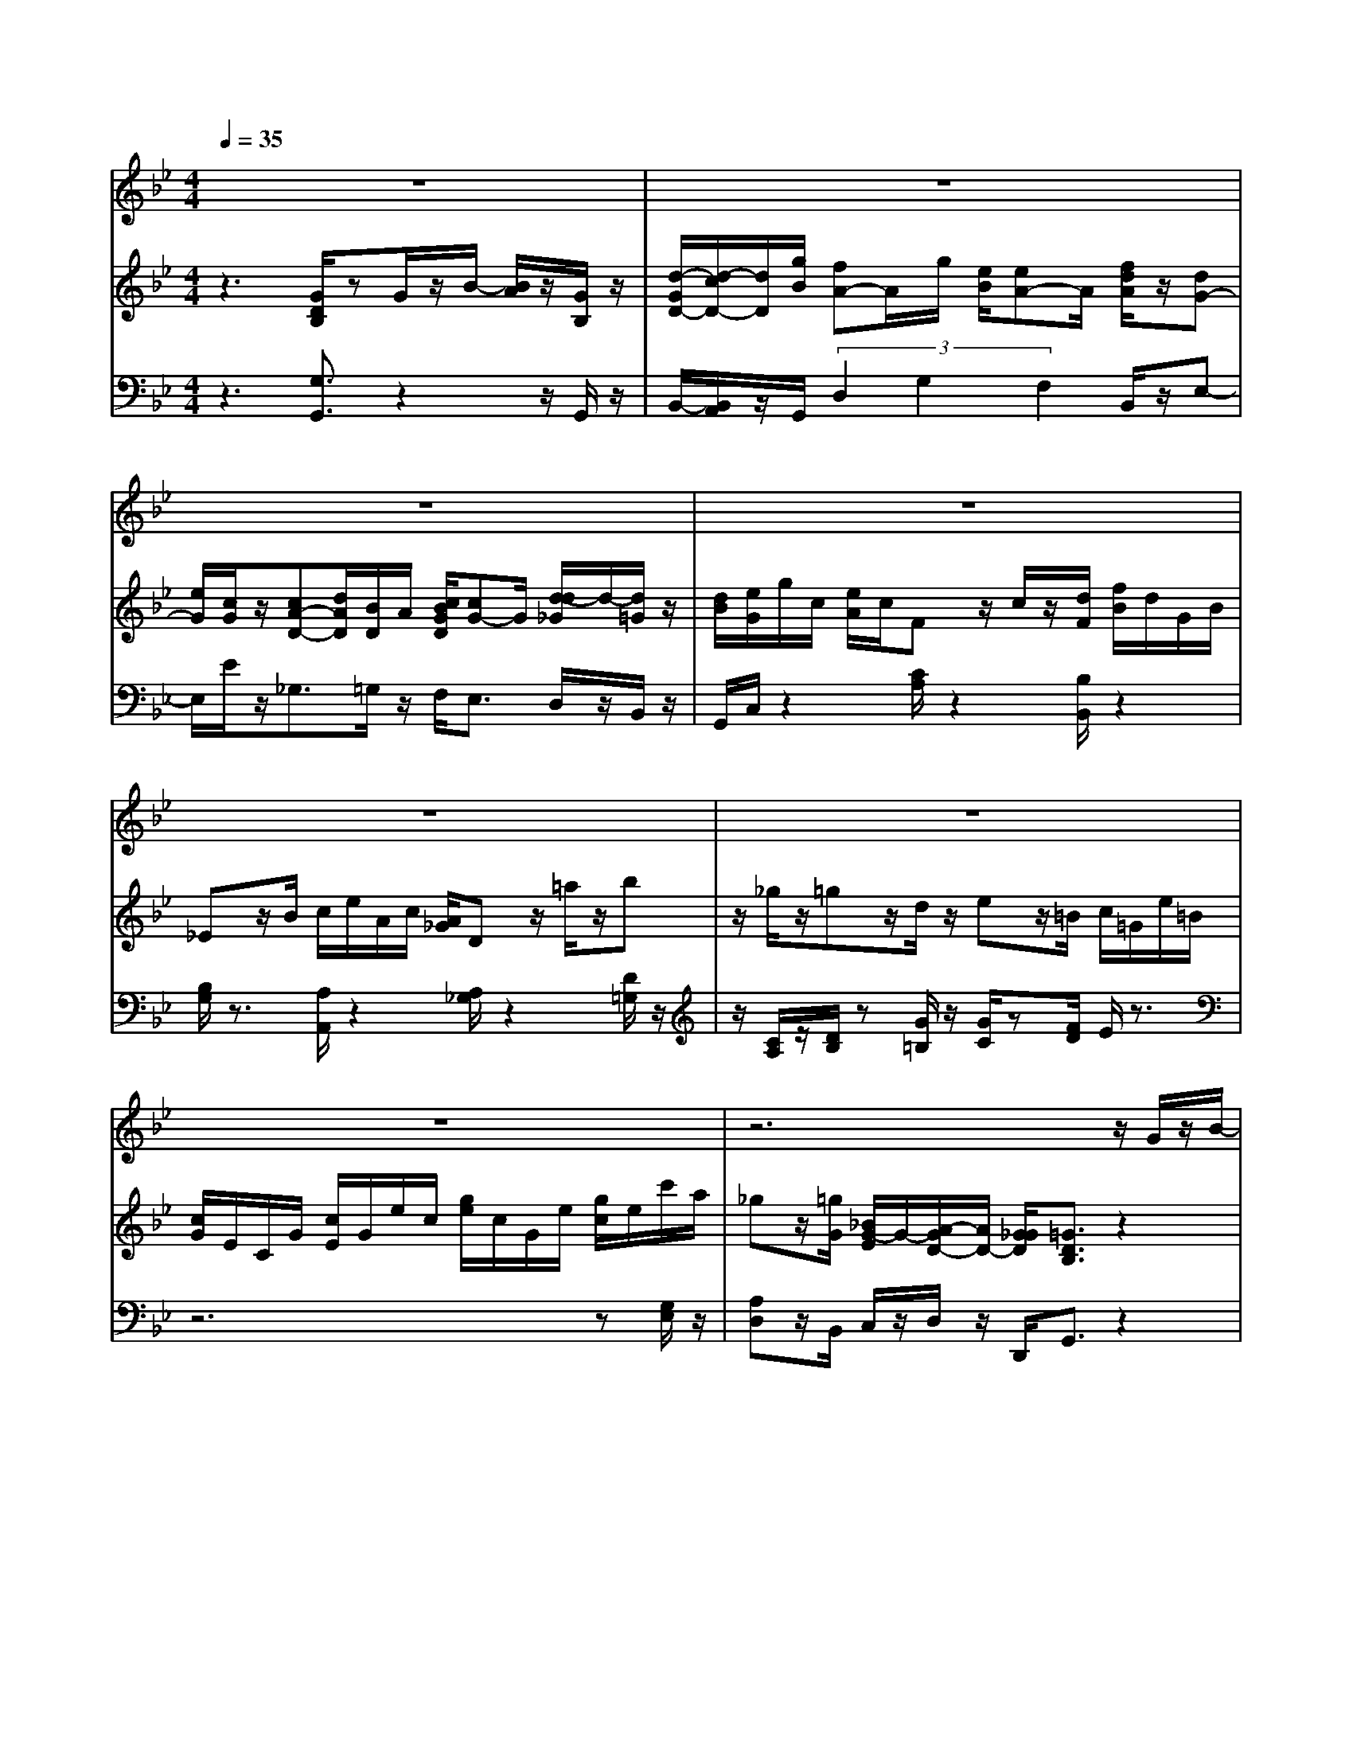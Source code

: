 % input file /home/ubuntu/MusicGeneratorQuin/training_data/handel/mess_52.mid
% format 1 file 13 tracks
X: 1
T: 
M: 4/4
L: 1/8
Q:1/4=35
% Last note suggests minor mode tune
K:Bb % 2 flats
%The Messiah #52: If God be for us, who can be against us?
%By G.F. Handel
%Copyright \0xa9 1912 by G. Schirmer, Inc.
%Generated by NoteWorthy Composer
% MIDI Key signature, sharp/flats=-2  minor=0
% Time signature=4/4  MIDI-clocks/click=24  32nd-notes/24-MIDI-clocks=8
% Time signature=3/4  MIDI-clocks/click=24  32nd-notes/24-MIDI-clocks=8
V:1
%Soprano Sax
%%MIDI program 64
z8|z8|z8|z8|
z8|z8|z8|z6 z/2G/2z/2B/2-|
[B/2A/2]z/2G/2d/2 z/2d/2z/2g<f[g/2e/2] z/2d/2z/2G/2|z4 zG<dc/2<B/2|A/2z/2G/2B<fe/2 d/2z/2c/2B/2 z2|z3z/2d<cd/2 z/2e/2z/2e/2|
d/2z/2g/2B/2 z/2c/2z/2d/2 d/2z3z/2|z8|z2 z/2(3AdBz/2B/2e/2 z/2c/2z/2c/2|f/2z/2d3/2c/2z/2d/2- [d/2c/2]z/2B/2f2-f/2-|
f2 z2 F/2z/2G/2-[G/2F/2] z/2E/2z/2B/2-|Bz4F/2B/2 z/2G/2z/2e/2|c/2z/2A/2f/2 z/2d/2z/2[B/2A/2] B/2c/2d/2[f/2-=e/2] f2-|f8-|
f/2_e/2d/2[c/2B/2] c/2AB/2 B2 z2|z8|zd/2d/2 z/2g3/2 =e/2z/2_d/2=d3/2z/2=e/2|A/2z2A/2z/2A/2 d2 z/2A/2z/2d/2|
f/2z/2B2-B/2-[d/2B/2] c/2B/2A/2[A/2-G/2] A2-|A/2c/2B/2[A/2G/2] F/2G3[B/2A/2] G/2F/2=E/2<F/2|F/2A/2G/2[B/2A/2] z/2A/2c/2[d/2=B/2] _d/2z/2_d/2[=e/2=d/2] f/2<=e/2z/2[f/2=e/2]|f/2d/2=e/2[_d/2-=B/2] _dz/2=d2z2z/2|
z4 z3/2d/2 z/2G/2z/2_e/2|d/2z/2c/2g/2 z/2G/2z4z|z3/2e/2 z/2e/2z/2e/2>_a/2g/2f/2[e/2d/2] c/2d/2z/2[d/2d/2]|d/2z/2g/2[f/2e/2] d/2cf2-f/2- [g/2f/2]e/2d/2c/2|
=B3/2c2z4z/2|z4 c/2z/2d/2e3/2z/2d/2|_B/2z/2B/2z4zd/2z/2G/2-|G/2A/2B/2[d/2c/2] z/2d/2z/2g/2 _g2 z2|
z2 z/2A/2z/2(3AAed/2 z/2c/2z/2[B/2A/2]|B2 z2 d/2z/2G<dd/2<e/2|e/2z/2d/2c/2 z3/2c/2 F<c c/2d/2z/2d/2|c/2z/2B/2A/2 z/2G/2z/2[e/2d/2] c/2z/2B/2A3/2z/2A/2|
B/2z/2A/2G/2 z/2e3[=g/2f/2] e/2d/2c/2d/2-|d2- [f/2d/2]e/2d/2[c/2B/2] c3e/2[d/2c/2]|B/2A/2B/2[A/2G/2] B/2A/2B/2[c/2B/2] A/2c/2B/2[d/2c/2] z/2G/2z|z4 d/2z/2e<=B=B/2c/2-|
c2- [d/2c/2]e/2d/2[c/2_B/2] A/2G/2_G3/2=G3/2|z2 z/2d/2z/2G<d[e/2d/2] z/2e/2z/2d/2|c3/2c/2 z/2F<cc/2<d/2d/2 z/2c/2z/2B/2|A/2z/2G/2e/2 z/2c/2z/2A/2 _G2 z2|
e/2z/2d/2d/2 z/2g<BB/2<A/2=G3/2
V:2
%Violin Accomp
%%MIDI program 40
z3[G/2D/2B,/2]zG/2z/2B/2- [B/2A/2]z/2[G/2B,/2]z/2|[d/2-G/2D/2-][d/2-c/2D/2-][d/2D/2][g/2B/2] [fA-]A/2g/2 [e/2B/2][eA-]A/2 [f/2d/2A/2]z/2[dG-]|[e/2G/2][c/2G/2]z/2[cA-D-][d/2A/2D/2][B/2D/2]A/2 [c/2B/2G/2D/2][cG-]G/2 [d/2-d/2_G/2]d/2-[d/2=G/2]z/2|[d/2B/2][e/2G/2]g/2c/2 [e/2A/2]c/2F z/2c/2z/2[d/2F/2] [f/2B/2]d/2G/2B/2|
_Ez/2B/2 c/2e/2A/2c/2 [A/2_G/2]Dz/2 =a/2z/2b|z/2_g/2z/2=gz/2d/2z/2 ez/2=B/2 c/2=G/2e/2=B/2|[c/2G/2]E/2C/2G/2 [c/2E/2]G/2e/2c/2 [g/2e/2]c/2G/2e/2 [g/2c/2]e/2c'/2a/2|_gz/2[=g/2G/2] [_B/2G/2-E/2]G/2-[A/2-G/2D/2-][A/2D/2-] [G/2_G/2D/2][=G3/2D3/2B,3/2] z2|
z/2[G/2D/2B,/2]z/2[d/2-G/2D/2-] [d/2-c/2D/2-][d/2D/2][g/2B/2]z/2 [fA-][g/2A/2][e/2B/2] [d-A][d/2G/2]z/2|[c/2G/2][d_G-]_G/2 [c/2B/2=G/2]z/2[A_G] [=G/2D/2][G/2B,/2]z/2[dA-D-][c/2A/2D/2][B/2G/2D/2]z/2|[A/2-_G/2-D/2-][A/2=G/2_G/2D/2D/2B,/2]z/2B/2 [fc-F-][c/2F/2]e/2 [d/2B/2F/2][cAF][B/2F/2D/2] [B/2F/2D/2]z/2[fBF-]|[e/2A/2F/2][d/2B/2F/2]z/2[c/2-A/2-F/2-E/2-] [c/2B/2A/2F/2F/2E/2D/2]z/2[d/2B/2F/2]z/2 [c3/2A3/2F3/2][d/2B/2F/2] [e3/2c3/2=G3/2]z/2|
[d/2-B/2G/2][g/2d/2-G/2-][d/2G/2-][B/2G/2-] [c/2G/2]z/2[d3/2_G3/2][d/2=G/2]z/2[e/2G/2] [g/2c/2]e/2A/2c/2|Fz/2c/2 [d/2F/2]f/2B/2d/2 [B/2G/2]Ez/2 B/2z/2c/2e/2|[c/2A/2]_G/2A/2D/2 z2 [B/2D/2]E3/2- [c/2E/2-]E/2F-|F/2-[d/2F/2-]F/2F/2- [c/2F/2-]F/2-[dF-] [c/2-F/2][c/2B/2=E/2]z/2[fAF]z/2c'/2z/2|
d'z/2a/2 b/2z3/2 [F/2B,/2-][=GB,-][F/2-B,/2] [F/2_E/2A,/2]z/2[BDB,]|z/2f/2z/2gz/2[A/2E/2]z/2 [B/2F/2]z3/2 [G/2B,/2]z/2[eG-]|[c/2G/2][A/2C/2]z/2[f/2-A/2-] [f/2d/2A/2-]A/2[B/2D/2]A/2 [c/2B/2][d/2B/2]=e/2[fcF]z/2c/2z/2|[d/2B/2]f/2A/2B/2 [F/2D/2]B,/2F/2D/2 [B/2F/2]d/2B/2f/2 [b/2d/2]f/2[d'f]|
[c'/2_e/2][b/2d/2]c/2[B/2G/2] [c/2A/2-C/2-][A/2C/2-]C/2B/2 [B/2-F/2D/2]B/2z/2f/2 g/2b/2e/2g/2|[e/2c/2]A/2c/2f/2 [a/2d/2]f/2B z/2[d/2B/2F/2]z/2G/2 [B/2A/2-C/2-][A/2C/2]F/2B/2|[B/2F/2D/2]z2z/2[d/2G/2]z/2 [=e/2B/2][_d/2A/2=E/2]z/2[=d3/2A3/2F3/2][=eA=E-]|[A/2=E/2][A/2F/2D/2]z/2[A3/2=E3/2_D3/2][A/2=E/2_D/2]z/2 [d/2-A/2=D/2][d/2-A/2]d/2-[d/2G/2] [A/2F/2]z/2[d/2D/2]z/2|
[A/2D/2][B/2D/2]d/2G/2 [B/2=E/2]G/2C/2z2[A/2C/2] [c/2F/2]A/2D/2F/2|B,/2z3/2 [G/2B,/2]B/2=E/2G/2 [=E/2_D/2]A,/2z2[F/2A,/2]z/2|z/2[G/2_D/2]z/2[A/2=D/2] z[=B/2G/2]z/2 [_d/2=E/2]z[=d/2G/2] [=e/2A/2G/2]z3/2|[d/2A/2F/2][=e/2=B/2G/2]z/2[_d/2-A/2-=E/2-] [_d/2-A/2-G/2=E/2][_d/2A/2][=d/2A/2F/2]za/2z/2b/2 [d'/2g/2]b/2=e/2g/2|
[=e/2_d/2]A/2g/2[f/2A/2] [=e/2_B/2-G/2][=d/2B/2F/2][_d=E] [=d/2A/2][d/2A/2F/2]z/2d/2 G/2z/2[_e/2G/2-]G/2-|[d/2G/2]c/2z/2[g/2=B/2] G/2z/2=B/2z/2 [c/2G/2]e/2=B/2c/2 [G/2_E/2]C/2G/2E/2|[c/2G/2]e/2c/2g/2 [c'/2e/2]g/2_a/2c'/2 [_a/2f/2]d/2f/2_Bz/2f/2z/2|[b/2g/2]e/2g/2c/2 [e/2_A/2]c/2F/2_A/2 [F/2D/2][dF]z/2 [g/2e/2G/2G/2]d/2F/2c/2|
[c/2D/2][=B/2G/2D/2]z/2[c/2G/2E/2] zg/2z/2 _az/2=e/2 f/2_a/2g/2d/2|[_e/2=B/2]c/2_A/2Gz/2[c'/2e/2]z/2 [c/2E/2]z[c3/2=A3/2E3/2][d/2A/2D/2]z/2|[_B3/2G3/2D3/2][g/2B/2] z/2[fc-][g/2c/2] [e/2c/2F/2][dBF][B/2D/2] z/2[d/2F/2D/2-][G-D]|[GC-]C/2[_GDA,][=G/2-D/2-][B/2-G/2-G/2D/2-][B/2G/2D/2] [A3/2_G3/2D3/2][=a/2_g/2d/2] z/2[d'=g-d-][c'/2g/2d/2]|
[b/2g/2d/2][a_gd][d/2A/2_G/2] z/2[A/2_G/2][A3/2_G3/2][e/2_G/2]z/2[d/2=G/2-] G/2-[c/2G/2E/2][B/2_G/2D/2-][A/2D/2-]|[B-=G-D][B/2G/2]d/2 z/2=g3/2- [g/2-d/2B/2][g/2-d/2G/2]g/2-[g3/2d3/2][g-e-]|[g/2-e/2][g/2d/2]z/2[f3/2-c3/2][f/2c/2]z/2 [f/2-c/2F/2][f3/2c3/2] z/2[f3/2d3/2]|[_g/2c/2][=g-B][g/2A/2-] A/2[d/2B/2G/2][e/2c/2][d/2B/2] [c/2A/2][B/2G/2]z/2[A-_G][A/2=E/2][A/2D/2]z/2|
[B/2D/2][A/2_G/2]z/2[d/2=G/2] z/2[g/2e/2G/2]c/2e/2 A/2[c/2F/2]z2[d/2F/2]f/2|B/2[d/2G/2]B/2_E/2 z2 [c/2E/2][e/2A/2]c/2_G/2 A/2D/2z|z/2[B/2=G/2D/2]z2[c/2_G/2]z2[d=GD]z/2a/2z/2|bz/2_g/2 z/2=g/2d/2z/2 [d/2G/2][e/2G/2]z3/2[d/2G/2][e/2G/2]g/2|
c/2[e/2A/2]c/2_G/2 z[c/2=G/2D/2]B/2 [A/2E/2][G/2D/2]z/2[_G/2D/2A,/2] z/2[=G3/2D3/2B,3/2]|d/2g2-[g/2-d/2-B/2][g/2-d/2-G/2][g/2-d/2] [gd-]d/2[g3/2-e3/2][g/2d/2]z/2|[f3/2-c3/2][f-c-][f/2-c/2F/2][fc-] [f/2-c/2][f3/2d3/2] z/2[_g/2c/2][=g/2-B/2]g/2-|[g/2-A/2][g/2G/2]z/2[e/2G/2] z/2[c/2E/2][A/2C/2]z/2 [_G2A,2] z2|
[e/2_G/2][d3/2=G3/2] z/2[c/2G/2E/2][B3/2G3/2D3/2][A/2_G/2D/2]z/2[=G3/2D3/2B,3/2][d/2G/2]z/2|[e/2G/2][g/2c/2]e/2A/2 c/2Fz/2 c/2[d/2F/2]f/2B/2 d/2[B/2G/2]E|z/2B/2z/2[c/2E/2] e/2[c/2A/2]_G/2A/2 Dz/2a/2 z/2bz/2|_g/2=gz/2 z/2d/2e z/2=B/2z/2c/2 =G/2[e/2=B/2]c/2G/2|
E/2[G/2C/2]E/2c/2 G/2[e/2c/2]g/2e/2 c/2[e/2G/2]c/2g/2 e/2[c'/2a/2]_g|z/2[=g/2G/2]z/2[_B/2G/2-E/2] G/2-[A/2-G/2D/2][A/2_G/2C/2]=G/2 [G2D2B,2] 
V:3
%Cello Accomp
%%MIDI program 42
z3[G,3/2G,,3/2]z2z/2G,,/2z/2|B,,/2-[B,,/2A,,/2]z/2G,,/2 (3D,2G,2F,2 B,,/2z/2E,-|E,/2E/2z/2_G,3/2=G,/2z/2 F,<E, D,/2z/2B,,/2z/2|G,,/2C,/2z2[C/2A,/2]z2[B,/2B,,/2] z2|
[B,/2G,/2]z3/2 [A,/2A,,/2]z2[A,/2_G,/2]z2[D/2=G,/2]z/2|z/2[C/2A,/2]z/2[D/2B,/2] z[G/2=B,/2]z/2 [G/2C/2]z[F/2D/2] E/2z3/2|z6 z[G,/2E,/2]z/2|[A,D,]z/2B,,/2 C,/2z/2D,/2z/2 D,,/2G,,3/2 z2|
z/2G,,/2z/2B,,/2- [B,,/2A,,/2]z/2G,,/2z/2 D,>G, F,E,/2z/2|E,<D, G,/2z/2D/2z/2 _B,/2G,/2z/2_G,3/2=G,/2z/2|(3D,G,,G, A,3/2z/2 (3B,F,B,, B,<D|C/2B,/2z/2F,/2 B,,/2z/2B,/2z/2 (3F,E,D, C,3/2z/2|
G,/2E,2>D,2B,/2z/2[C/2C,/2] z2|[C/2A,/2]z3/2 [B,/2B,,/2]z2[B,/2G,/2]z2[A,/2A,,/2]z/2|z3/2[A,/2_G,/2] z2 =G,/2z3/2 A,/2z3/2|z/2B,/2z A,/2z/2B, A,/2-[A,/2G,/2]z/2F,/2 z[F/2A,/2]z/2|
[F/2B,/2]z[E/2C/2] [F/2D/2]z3/2 D,/2E,D,/2- [D,/2C,/2]z/2B,,/2z/2|z/2[B,/2D,/2]z/2[B,/2E,/2] zC,/2z/2 D,/2z3/2 E,/2z/2C,/2z/2|(3E,F,D, F,/2z/2G,/2zG,/2z/2A,/2 F,/2z/2[F/2A,/2]z/2|[F/2B,/2]z6z/2B,,|
C,/2D,/2z/2E,/2 F,/2z/2F,,/2z/2 B,,/2z[B,/2D,/2] [B,/2E,/2]z3/2|[C/2G,/2E,/2][C/2F,/2]z2[DB,G,] z/2B,/2z/2E,/2 F,/2z/2F,,/2z/2|B,,/2z2z/2B,/2z/2 (3G,A,F, D,/2z/2_D,-|_D,/2=D,/2z/2A,,/2 A,/2z/2G,/2z/2 (3F,F,=E, D,/2z/2[A,/2F,/2]z/2|
[F,/2D,/2][G,/2G,,/2]z2[G,/2=E,/2]z2F,/2 z2|[F,/2D,/2]z3/2 =E,/2z2[=E,/2_D,/2]z2=D,/2z/2|z/2=E,/2z/2F,/2 zG,/2z/2 A,/2z=B,/2 _D/2z3/2|(3=DG,A, A,,/2z/2D,/2z/2 [G,/2=E,/2][D/2F,/2]z/2[D/2-G,/2] [D-_B,]D/2B,/2|
[=E-A,][=E/2_D/2]=D/2 G,/2z/2A,/2z/2 A,,/2D,/2z [D/2=B,/2]z/2C/2z/2|_B,/2[F/2_A,/2]z/2[D/2G,/2] z[D/2G,/2F,/2]z/2 [C/2G,/2_E,/2][G,/2E,/2C,/2]z3|z3/2[_E/2C/2] [C/2E,/2]z/2[C/2F,/2]z2[D/2B,/2] z2|[E/2B,/2E,/2]z3/2 [E/2_A,/2]z2[=B,G,]z/2 [D/2C/2=B,/2]z/2[_A,/2F,/2]z/2|
(3G,G,,C, [F,/2D,/2]z/2[C/2E,/2]z/2 [C/2F,/2]z[_B,/2G,/2] [C/2_A,/2]z/2[G,/2=B,,/2]z/2|[G,/2C,/2]z/2[C/2F,/2][E/2C/2G,/2] [D/2=B,/2G,/2]z/2[C3/2G,3/2C,3/2]z_G,,3/2_G,/2z/2|=G,>G, (3=A,2A,2_B,2 [B,/2_B,,/2]z/2E,-|E,z/2D,/2 C,/2z/2z (3D,DC B,z/2A,/2|
G,<D D,/2z/2C,3/2[A,/2C,/2]z/2[B,/2B,,/2] A,,/2z/2D,/2z/2|=G,,3/2z2z/2 G,<B,, B,/2z/2C-|C/2B,A,3/2z A,,>A, B,3/2z/2|A,/2-[A,/2G,/2-]G,3/2z/2(3C,2_D,2=D,2_G,/2z/2|
(3=G,A,B, [C/2C,/2]z2[C/2A,/2]z2[B,/2B,,/2]z/2|z3/2[B,/2G,/2] z2 [A,/2A,,/2]z3/2 [A,/2_G,/2]z3/2|z/2=G,/2z2A,/2z2B,/2 z[D/2_G,/2]z/2|[D/2=G,/2]z[C/2A,/2] [D/2B,/2]z3/2 =B,/2C/2z [=B,/2G,/2]z/2[C/2C,/2]z/2|
z/2[C/2E,/2]z/2[D/2A,/2D,/2] zG,/2z/2 (3C,D,D,, G,,3/2z/2|z2 G,/2z/2B,,3/2_B,/2z/2C/2 C/2z/2B,/2z/2|A,2>A,,2 (3A,B,B, A,/2z/2G,/2z/2|A,/2B,/2z/2C,2z/2 D,2 z2|
[A,/2C,/2][B,3/2B,,3/2] C,/2z/2(3D,2D,,2G,,2B,/2z/2|C,/2z3/2 [C/2A,/2]z2[B,/2B,,/2]z2[B,/2G,/2]z/2|z3/2[A,/2A,,/2] z2 [A,/2_G,/2]z3/2 [D/2=G,/2]z3/2|[C/2A,/2][D/2B,/2]z [G/2=B,/2]z/2[G/2C/2]z[F/2D/2]z/2E/2 z2|
z6 [C/2G,/2E,/2]z/2[DA,D,]|z/2[G,/2B,,/2]z/2C,/2 D,/2z/2D,,/2z/2 G,,2 
%The Messiah
%by G.F. Handel
%#52: Air for Soprano
%If God be for us, who
%can be against us?
%\0xa9 1912 G. Schirmer, Inc.
%Sequenced by:
%patriotbot@aol.com
%26 March, 1998
